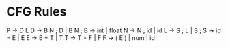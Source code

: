 * CFG Rules

P → D L
D → B N ; D | B N ;
B → int | float
N → N , id | id
L → S ; L | S ;
S → id = E | E
E → E + T | T
T → T × F | F
F → ( E ) | num | id
